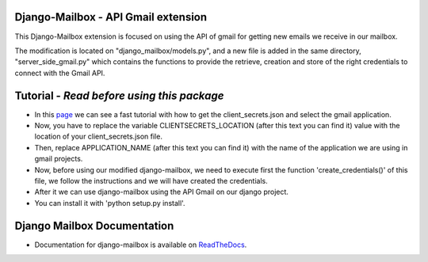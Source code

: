 Django-Mailbox - API Gmail extension
====================================

This Django-Mailbox extension is focused on using the API of gmail for getting new emails we receive in our mailbox.

The modification is located on "django_mailbox/models.py", and a new file is added in the same directory, "server_side_gmail.py" which contains the functions to provide the retrieve, creation and store of the right credentials to connect with the Gmail API.


Tutorial - *Read before using this package*
===========================================

- In this `page <https://developers.google.com/gmail/api/quickstart/python#step_1_turn_on_the_api_name>`_ we can see a fast tutorial with how to get the client_secrets.json and select the gmail application.


- Now, you have to replace the variable CLIENTSECRETS_LOCATION (after this text you can find it) value with the location of your client_secrets.json file.
- Then, replace APPLICATION_NAME (after this text you can find it) with the name of the application we are using in gmail projects.

- Now, before using our modified django-mailbox, we need to execute first the function 'create_credentials()' of this file, we follow the instructions and we will have created the credentials.

- After it we can use django-mailbox using the API Gmail  on our django project.

- You can install it with 'python setup.py install'.

Django Mailbox Documentation
============================
- Documentation for django-mailbox is available on
  `ReadTheDocs <http://django-mailbox.readthedocs.org/>`_.

